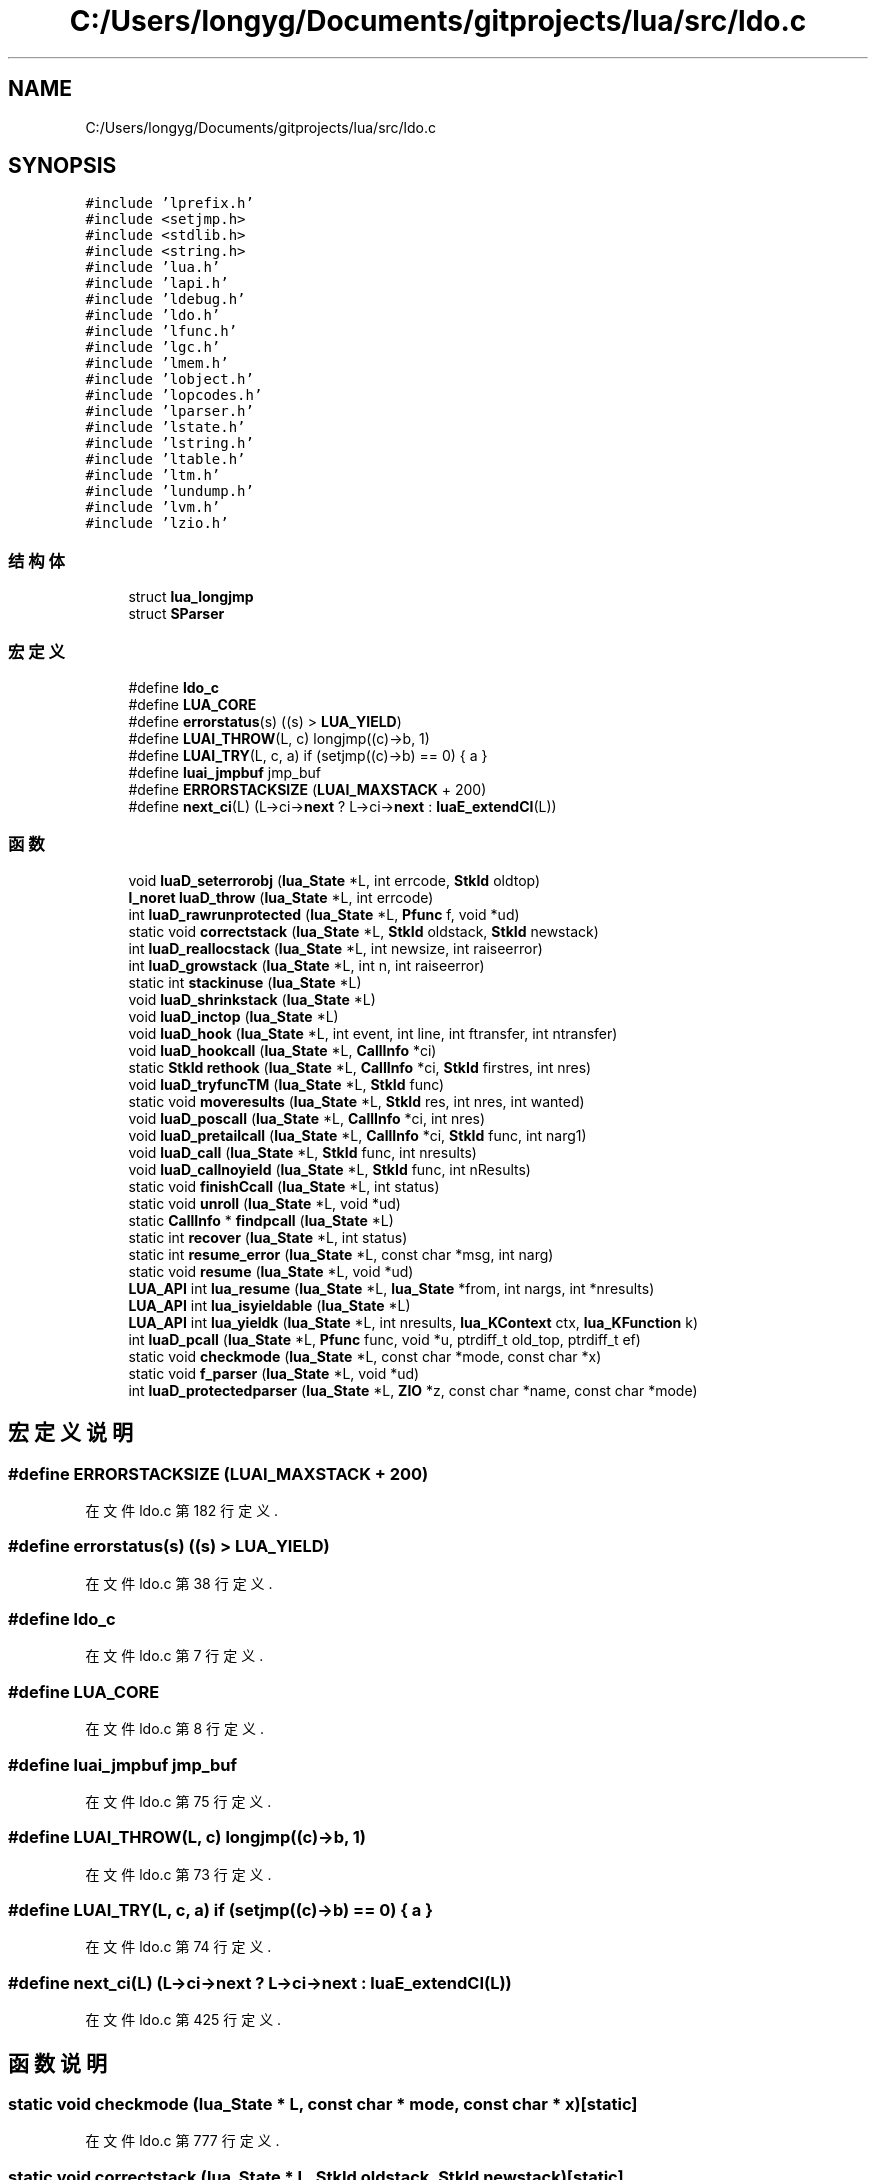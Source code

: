 .TH "C:/Users/longyg/Documents/gitprojects/lua/src/ldo.c" 3 "2020年 九月 9日 星期三" "Version 1.0" "Lua_Docmention" \" -*- nroff -*-
.ad l
.nh
.SH NAME
C:/Users/longyg/Documents/gitprojects/lua/src/ldo.c
.SH SYNOPSIS
.br
.PP
\fC#include 'lprefix\&.h'\fP
.br
\fC#include <setjmp\&.h>\fP
.br
\fC#include <stdlib\&.h>\fP
.br
\fC#include <string\&.h>\fP
.br
\fC#include 'lua\&.h'\fP
.br
\fC#include 'lapi\&.h'\fP
.br
\fC#include 'ldebug\&.h'\fP
.br
\fC#include 'ldo\&.h'\fP
.br
\fC#include 'lfunc\&.h'\fP
.br
\fC#include 'lgc\&.h'\fP
.br
\fC#include 'lmem\&.h'\fP
.br
\fC#include 'lobject\&.h'\fP
.br
\fC#include 'lopcodes\&.h'\fP
.br
\fC#include 'lparser\&.h'\fP
.br
\fC#include 'lstate\&.h'\fP
.br
\fC#include 'lstring\&.h'\fP
.br
\fC#include 'ltable\&.h'\fP
.br
\fC#include 'ltm\&.h'\fP
.br
\fC#include 'lundump\&.h'\fP
.br
\fC#include 'lvm\&.h'\fP
.br
\fC#include 'lzio\&.h'\fP
.br

.SS "结构体"

.in +1c
.ti -1c
.RI "struct \fBlua_longjmp\fP"
.br
.ti -1c
.RI "struct \fBSParser\fP"
.br
.in -1c
.SS "宏定义"

.in +1c
.ti -1c
.RI "#define \fBldo_c\fP"
.br
.ti -1c
.RI "#define \fBLUA_CORE\fP"
.br
.ti -1c
.RI "#define \fBerrorstatus\fP(s)   ((s) > \fBLUA_YIELD\fP)"
.br
.ti -1c
.RI "#define \fBLUAI_THROW\fP(L,  c)   longjmp((c)\->b, 1)"
.br
.ti -1c
.RI "#define \fBLUAI_TRY\fP(L,  c,  a)   if (setjmp((c)\->b) == 0) { a }"
.br
.ti -1c
.RI "#define \fBluai_jmpbuf\fP   jmp_buf"
.br
.ti -1c
.RI "#define \fBERRORSTACKSIZE\fP   (\fBLUAI_MAXSTACK\fP + 200)"
.br
.ti -1c
.RI "#define \fBnext_ci\fP(L)   (L\->ci\->\fBnext\fP ? L\->ci\->\fBnext\fP : \fBluaE_extendCI\fP(L))"
.br
.in -1c
.SS "函数"

.in +1c
.ti -1c
.RI "void \fBluaD_seterrorobj\fP (\fBlua_State\fP *L, int errcode, \fBStkId\fP oldtop)"
.br
.ti -1c
.RI "\fBl_noret\fP \fBluaD_throw\fP (\fBlua_State\fP *L, int errcode)"
.br
.ti -1c
.RI "int \fBluaD_rawrunprotected\fP (\fBlua_State\fP *L, \fBPfunc\fP f, void *ud)"
.br
.ti -1c
.RI "static void \fBcorrectstack\fP (\fBlua_State\fP *L, \fBStkId\fP oldstack, \fBStkId\fP newstack)"
.br
.ti -1c
.RI "int \fBluaD_reallocstack\fP (\fBlua_State\fP *L, int newsize, int raiseerror)"
.br
.ti -1c
.RI "int \fBluaD_growstack\fP (\fBlua_State\fP *L, int n, int raiseerror)"
.br
.ti -1c
.RI "static int \fBstackinuse\fP (\fBlua_State\fP *L)"
.br
.ti -1c
.RI "void \fBluaD_shrinkstack\fP (\fBlua_State\fP *L)"
.br
.ti -1c
.RI "void \fBluaD_inctop\fP (\fBlua_State\fP *L)"
.br
.ti -1c
.RI "void \fBluaD_hook\fP (\fBlua_State\fP *L, int event, int line, int ftransfer, int ntransfer)"
.br
.ti -1c
.RI "void \fBluaD_hookcall\fP (\fBlua_State\fP *L, \fBCallInfo\fP *ci)"
.br
.ti -1c
.RI "static \fBStkId\fP \fBrethook\fP (\fBlua_State\fP *L, \fBCallInfo\fP *ci, \fBStkId\fP firstres, int nres)"
.br
.ti -1c
.RI "void \fBluaD_tryfuncTM\fP (\fBlua_State\fP *L, \fBStkId\fP func)"
.br
.ti -1c
.RI "static void \fBmoveresults\fP (\fBlua_State\fP *L, \fBStkId\fP res, int nres, int wanted)"
.br
.ti -1c
.RI "void \fBluaD_poscall\fP (\fBlua_State\fP *L, \fBCallInfo\fP *ci, int nres)"
.br
.ti -1c
.RI "void \fBluaD_pretailcall\fP (\fBlua_State\fP *L, \fBCallInfo\fP *ci, \fBStkId\fP func, int narg1)"
.br
.ti -1c
.RI "void \fBluaD_call\fP (\fBlua_State\fP *L, \fBStkId\fP func, int nresults)"
.br
.ti -1c
.RI "void \fBluaD_callnoyield\fP (\fBlua_State\fP *L, \fBStkId\fP func, int nResults)"
.br
.ti -1c
.RI "static void \fBfinishCcall\fP (\fBlua_State\fP *L, int status)"
.br
.ti -1c
.RI "static void \fBunroll\fP (\fBlua_State\fP *L, void *ud)"
.br
.ti -1c
.RI "static \fBCallInfo\fP * \fBfindpcall\fP (\fBlua_State\fP *L)"
.br
.ti -1c
.RI "static int \fBrecover\fP (\fBlua_State\fP *L, int status)"
.br
.ti -1c
.RI "static int \fBresume_error\fP (\fBlua_State\fP *L, const char *msg, int narg)"
.br
.ti -1c
.RI "static void \fBresume\fP (\fBlua_State\fP *L, void *ud)"
.br
.ti -1c
.RI "\fBLUA_API\fP int \fBlua_resume\fP (\fBlua_State\fP *L, \fBlua_State\fP *from, int nargs, int *nresults)"
.br
.ti -1c
.RI "\fBLUA_API\fP int \fBlua_isyieldable\fP (\fBlua_State\fP *L)"
.br
.ti -1c
.RI "\fBLUA_API\fP int \fBlua_yieldk\fP (\fBlua_State\fP *L, int nresults, \fBlua_KContext\fP ctx, \fBlua_KFunction\fP k)"
.br
.ti -1c
.RI "int \fBluaD_pcall\fP (\fBlua_State\fP *L, \fBPfunc\fP func, void *u, ptrdiff_t old_top, ptrdiff_t ef)"
.br
.ti -1c
.RI "static void \fBcheckmode\fP (\fBlua_State\fP *L, const char *mode, const char *x)"
.br
.ti -1c
.RI "static void \fBf_parser\fP (\fBlua_State\fP *L, void *ud)"
.br
.ti -1c
.RI "int \fBluaD_protectedparser\fP (\fBlua_State\fP *L, \fBZIO\fP *z, const char *name, const char *mode)"
.br
.in -1c
.SH "宏定义说明"
.PP 
.SS "#define ERRORSTACKSIZE   (\fBLUAI_MAXSTACK\fP + 200)"

.PP
在文件 ldo\&.c 第 182 行定义\&.
.SS "#define errorstatus(s)   ((s) > \fBLUA_YIELD\fP)"

.PP
在文件 ldo\&.c 第 38 行定义\&.
.SS "#define ldo_c"

.PP
在文件 ldo\&.c 第 7 行定义\&.
.SS "#define LUA_CORE"

.PP
在文件 ldo\&.c 第 8 行定义\&.
.SS "#define luai_jmpbuf   jmp_buf"

.PP
在文件 ldo\&.c 第 75 行定义\&.
.SS "#define LUAI_THROW(L, c)   longjmp((c)\->b, 1)"

.PP
在文件 ldo\&.c 第 73 行定义\&.
.SS "#define LUAI_TRY(L, c, a)   if (setjmp((c)\->b) == 0) { a }"

.PP
在文件 ldo\&.c 第 74 行定义\&.
.SS "#define next_ci(L)   (L\->ci\->\fBnext\fP ? L\->ci\->\fBnext\fP : \fBluaE_extendCI\fP(L))"

.PP
在文件 ldo\&.c 第 425 行定义\&.
.SH "函数说明"
.PP 
.SS "static void checkmode (\fBlua_State\fP * L, const char * mode, const char * x)\fC [static]\fP"

.PP
在文件 ldo\&.c 第 777 行定义\&.
.SS "static void correctstack (\fBlua_State\fP * L, \fBStkId\fP oldstack, \fBStkId\fP newstack)\fC [static]\fP"

.PP
在文件 ldo\&.c 第 164 行定义\&.
.SS "static void f_parser (\fBlua_State\fP * L, void * ud)\fC [static]\fP"

.PP
在文件 ldo\&.c 第 786 行定义\&.
.SS "static \fBCallInfo\fP* findpcall (\fBlua_State\fP * L)\fC [static]\fP"

.PP
在文件 ldo\&.c 第 584 行定义\&.
.SS "static void finishCcall (\fBlua_State\fP * L, int status)\fC [static]\fP"

.PP
在文件 ldo\&.c 第 535 行定义\&.
.SS "\fBLUA_API\fP int lua_isyieldable (\fBlua_State\fP * L)"

.PP
在文件 ldo\&.c 第 702 行定义\&.
.SS "\fBLUA_API\fP int lua_resume (\fBlua_State\fP * L, \fBlua_State\fP * from, int nargs, int * nresults)"

.PP
在文件 ldo\&.c 第 662 行定义\&.
.SS "\fBLUA_API\fP int lua_yieldk (\fBlua_State\fP * L, int nresults, \fBlua_KContext\fP ctx, \fBlua_KFunction\fP k)"

.PP
在文件 ldo\&.c 第 707 行定义\&.
.SS "void luaD_call (\fBlua_State\fP * L, \fBStkId\fP func, int nresults)"

.PP
在文件 ldo\&.c 第 458 行定义\&.
.SS "void luaD_callnoyield (\fBlua_State\fP * L, \fBStkId\fP func, int nResults)"

.PP
在文件 ldo\&.c 第 522 行定义\&.
.SS "int luaD_growstack (\fBlua_State\fP * L, int n, int raiseerror)"

.PP
在文件 ldo\&.c 第 209 行定义\&.
.SS "void luaD_hook (\fBlua_State\fP * L, int event, int line, int ftransfer, int ntransfer)"

.PP
在文件 ldo\&.c 第 275 行定义\&.
.SS "void luaD_hookcall (\fBlua_State\fP * L, \fBCallInfo\fP * ci)"

.PP
在文件 ldo\&.c 第 314 行定义\&.
.SS "void luaD_inctop (\fBlua_State\fP * L)"

.PP
在文件 ldo\&.c 第 262 行定义\&.
.SS "int luaD_pcall (\fBlua_State\fP * L, \fBPfunc\fP func, void * u, ptrdiff_t old_top, ptrdiff_t ef)"

.PP
在文件 ldo\&.c 第 742 行定义\&.
.SS "void luaD_poscall (\fBlua_State\fP * L, \fBCallInfo\fP * ci, int nres)"

.PP
在文件 ldo\&.c 第 415 行定义\&.
.SS "void luaD_pretailcall (\fBlua_State\fP * L, \fBCallInfo\fP * ci, \fBStkId\fP func, int narg1)"

.PP
在文件 ldo\&.c 第 433 行定义\&.
.SS "int luaD_protectedparser (\fBlua_State\fP * L, \fBZIO\fP * z, const char * name, const char * mode)"

.PP
在文件 ldo\&.c 第 803 行定义\&.
.SS "int luaD_rawrunprotected (\fBlua_State\fP * L, \fBPfunc\fP f, void * ud)"

.PP
在文件 ldo\&.c 第 141 行定义\&.
.SS "int luaD_reallocstack (\fBlua_State\fP * L, int newsize, int raiseerror)"

.PP
在文件 ldo\&.c 第 185 行定义\&.
.SS "void luaD_seterrorobj (\fBlua_State\fP * L, int errcode, \fBStkId\fP oldtop)"

.PP
在文件 ldo\&.c 第 91 行定义\&.
.SS "void luaD_shrinkstack (\fBlua_State\fP * L)"

.PP
在文件 ldo\&.c 第 246 行定义\&.
.SS "\fBl_noret\fP luaD_throw (\fBlua_State\fP * L, int errcode)"

.PP
在文件 ldo\&.c 第 114 行定义\&.
.SS "void luaD_tryfuncTM (\fBlua_State\fP * L, \fBStkId\fP func)"

.PP
在文件 ldo\&.c 第 355 行定义\&.
.SS "static void moveresults (\fBlua_State\fP * L, \fBStkId\fP res, int nres, int wanted)\fC [static]\fP"

.PP
在文件 ldo\&.c 第 373 行定义\&.
.SS "static int recover (\fBlua_State\fP * L, int status)\fC [static]\fP"

.PP
在文件 ldo\&.c 第 599 行定义\&.
.SS "static void resume (\fBlua_State\fP * L, void * ud)\fC [static]\fP"

.PP
在文件 ldo\&.c 第 637 行定义\&.
.SS "static int resume_error (\fBlua_State\fP * L, const char * msg, int narg)\fC [static]\fP"

.PP
在文件 ldo\&.c 第 621 行定义\&.
.SS "static \fBStkId\fP rethook (\fBlua_State\fP * L, \fBCallInfo\fP * ci, \fBStkId\fP firstres, int nres)\fC [static]\fP"

.PP
在文件 ldo\&.c 第 327 行定义\&.
.SS "static int stackinuse (\fBlua_State\fP * L)\fC [static]\fP"

.PP
在文件 ldo\&.c 第 235 行定义\&.
.SS "static void unroll (\fBlua_State\fP * L, void * ud)\fC [static]\fP"

.PP
在文件 ldo\&.c 第 565 行定义\&.
.SH "作者"
.PP 
由 Doyxgen 通过分析 Lua_Docmention 的 源代码自动生成\&.

